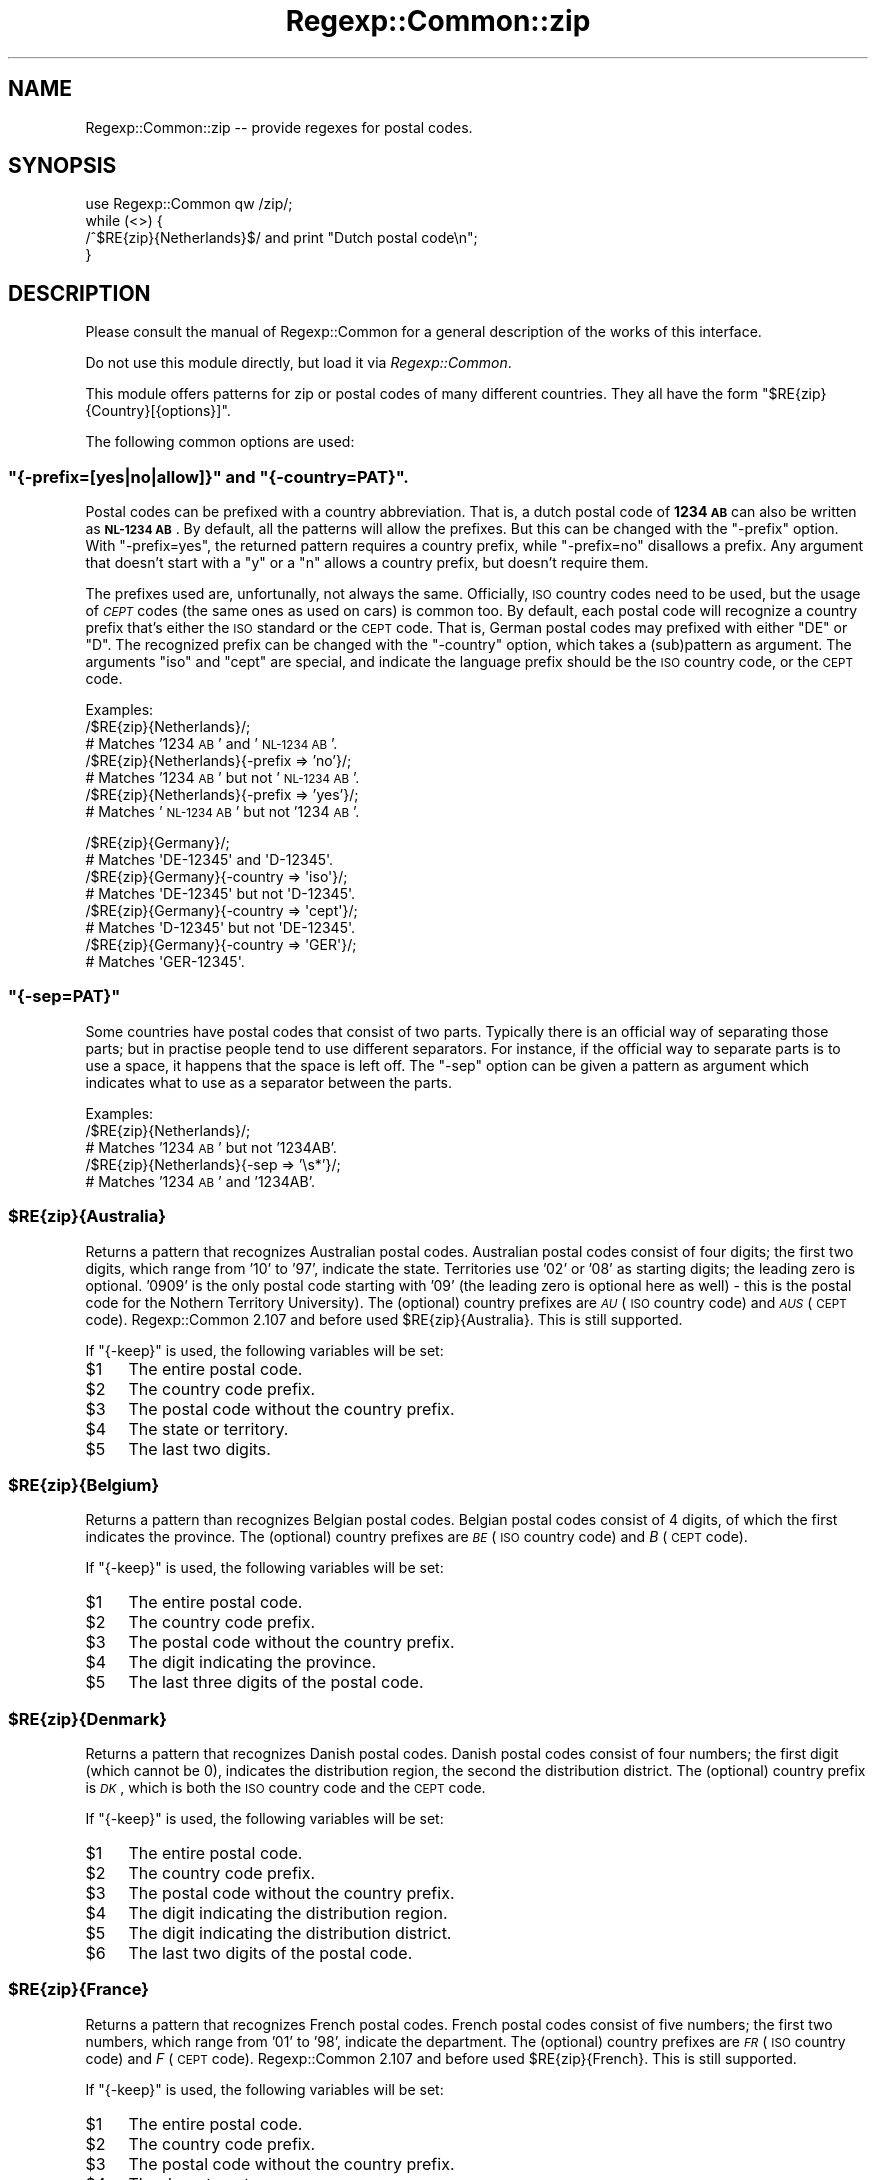 .\" Automatically generated by Pod::Man 2.23 (Pod::Simple 3.14)
.\"
.\" Standard preamble:
.\" ========================================================================
.de Sp \" Vertical space (when we can't use .PP)
.if t .sp .5v
.if n .sp
..
.de Vb \" Begin verbatim text
.ft CW
.nf
.ne \\$1
..
.de Ve \" End verbatim text
.ft R
.fi
..
.\" Set up some character translations and predefined strings.  \*(-- will
.\" give an unbreakable dash, \*(PI will give pi, \*(L" will give a left
.\" double quote, and \*(R" will give a right double quote.  \*(C+ will
.\" give a nicer C++.  Capital omega is used to do unbreakable dashes and
.\" therefore won't be available.  \*(C` and \*(C' expand to `' in nroff,
.\" nothing in troff, for use with C<>.
.tr \(*W-
.ds C+ C\v'-.1v'\h'-1p'\s-2+\h'-1p'+\s0\v'.1v'\h'-1p'
.ie n \{\
.    ds -- \(*W-
.    ds PI pi
.    if (\n(.H=4u)&(1m=24u) .ds -- \(*W\h'-12u'\(*W\h'-12u'-\" diablo 10 pitch
.    if (\n(.H=4u)&(1m=20u) .ds -- \(*W\h'-12u'\(*W\h'-8u'-\"  diablo 12 pitch
.    ds L" ""
.    ds R" ""
.    ds C` ""
.    ds C' ""
'br\}
.el\{\
.    ds -- \|\(em\|
.    ds PI \(*p
.    ds L" ``
.    ds R" ''
'br\}
.\"
.\" Escape single quotes in literal strings from groff's Unicode transform.
.ie \n(.g .ds Aq \(aq
.el       .ds Aq '
.\"
.\" If the F register is turned on, we'll generate index entries on stderr for
.\" titles (.TH), headers (.SH), subsections (.SS), items (.Ip), and index
.\" entries marked with X<> in POD.  Of course, you'll have to process the
.\" output yourself in some meaningful fashion.
.ie \nF \{\
.    de IX
.    tm Index:\\$1\t\\n%\t"\\$2"
..
.    nr % 0
.    rr F
.\}
.el \{\
.    de IX
..
.\}
.\"
.\" Accent mark definitions (@(#)ms.acc 1.5 88/02/08 SMI; from UCB 4.2).
.\" Fear.  Run.  Save yourself.  No user-serviceable parts.
.    \" fudge factors for nroff and troff
.if n \{\
.    ds #H 0
.    ds #V .8m
.    ds #F .3m
.    ds #[ \f1
.    ds #] \fP
.\}
.if t \{\
.    ds #H ((1u-(\\\\n(.fu%2u))*.13m)
.    ds #V .6m
.    ds #F 0
.    ds #[ \&
.    ds #] \&
.\}
.    \" simple accents for nroff and troff
.if n \{\
.    ds ' \&
.    ds ` \&
.    ds ^ \&
.    ds , \&
.    ds ~ ~
.    ds /
.\}
.if t \{\
.    ds ' \\k:\h'-(\\n(.wu*8/10-\*(#H)'\'\h"|\\n:u"
.    ds ` \\k:\h'-(\\n(.wu*8/10-\*(#H)'\`\h'|\\n:u'
.    ds ^ \\k:\h'-(\\n(.wu*10/11-\*(#H)'^\h'|\\n:u'
.    ds , \\k:\h'-(\\n(.wu*8/10)',\h'|\\n:u'
.    ds ~ \\k:\h'-(\\n(.wu-\*(#H-.1m)'~\h'|\\n:u'
.    ds / \\k:\h'-(\\n(.wu*8/10-\*(#H)'\z\(sl\h'|\\n:u'
.\}
.    \" troff and (daisy-wheel) nroff accents
.ds : \\k:\h'-(\\n(.wu*8/10-\*(#H+.1m+\*(#F)'\v'-\*(#V'\z.\h'.2m+\*(#F'.\h'|\\n:u'\v'\*(#V'
.ds 8 \h'\*(#H'\(*b\h'-\*(#H'
.ds o \\k:\h'-(\\n(.wu+\w'\(de'u-\*(#H)/2u'\v'-.3n'\*(#[\z\(de\v'.3n'\h'|\\n:u'\*(#]
.ds d- \h'\*(#H'\(pd\h'-\w'~'u'\v'-.25m'\f2\(hy\fP\v'.25m'\h'-\*(#H'
.ds D- D\\k:\h'-\w'D'u'\v'-.11m'\z\(hy\v'.11m'\h'|\\n:u'
.ds th \*(#[\v'.3m'\s+1I\s-1\v'-.3m'\h'-(\w'I'u*2/3)'\s-1o\s+1\*(#]
.ds Th \*(#[\s+2I\s-2\h'-\w'I'u*3/5'\v'-.3m'o\v'.3m'\*(#]
.ds ae a\h'-(\w'a'u*4/10)'e
.ds Ae A\h'-(\w'A'u*4/10)'E
.    \" corrections for vroff
.if v .ds ~ \\k:\h'-(\\n(.wu*9/10-\*(#H)'\s-2\u~\d\s+2\h'|\\n:u'
.if v .ds ^ \\k:\h'-(\\n(.wu*10/11-\*(#H)'\v'-.4m'^\v'.4m'\h'|\\n:u'
.    \" for low resolution devices (crt and lpr)
.if \n(.H>23 .if \n(.V>19 \
\{\
.    ds : e
.    ds 8 ss
.    ds o a
.    ds d- d\h'-1'\(ga
.    ds D- D\h'-1'\(hy
.    ds th \o'bp'
.    ds Th \o'LP'
.    ds ae ae
.    ds Ae AE
.\}
.rm #[ #] #H #V #F C
.\" ========================================================================
.\"
.IX Title "Regexp::Common::zip 3"
.TH Regexp::Common::zip 3 "2010-02-23" "perl v5.12.5" "User Contributed Perl Documentation"
.\" For nroff, turn off justification.  Always turn off hyphenation; it makes
.\" way too many mistakes in technical documents.
.if n .ad l
.nh
.SH "NAME"
Regexp::Common::zip \-\- provide regexes for postal codes.
.SH "SYNOPSIS"
.IX Header "SYNOPSIS"
.Vb 1
\&    use Regexp::Common qw /zip/;
\&
\&    while (<>) {
\&        /^$RE{zip}{Netherlands}$/   and  print "Dutch postal code\en";
\&    }
.Ve
.SH "DESCRIPTION"
.IX Header "DESCRIPTION"
Please consult the manual of Regexp::Common for a general description
of the works of this interface.
.PP
Do not use this module directly, but load it via \fIRegexp::Common\fR.
.PP
This module offers patterns for zip or postal codes of many different
countries. They all have the form \f(CW\*(C`$RE{zip}{Country}[{options}]\*(C'\fR.
.PP
The following common options are used:
.ie n .SS """{\-prefix=[yes|no|allow]}"" and ""{\-country=PAT}""."
.el .SS "\f(CW{\-prefix=[yes|no|allow]}\fP and \f(CW{\-country=PAT}\fP."
.IX Subsection "{-prefix=[yes|no|allow]} and {-country=PAT}."
Postal codes can be prefixed with a country abbreviation. That is,
a dutch postal code of \fB1234 \s-1AB\s0\fR can also be written as \fB\s-1NL\-1234\s0 \s-1AB\s0\fR.
By default, all the patterns will allow the prefixes. But this can be
changed with the \f(CW\*(C`\-prefix\*(C'\fR option. With \f(CW\*(C`\-prefix=yes\*(C'\fR, the returned
pattern requires a country prefix, while \f(CW\*(C`\-prefix=no\*(C'\fR disallows a
prefix. Any argument that doesn't start with a \f(CW\*(C`y\*(C'\fR or a \f(CW\*(C`n\*(C'\fR allows a
country prefix, but doesn't require them.
.PP
The prefixes used are, unfortunally, not always the same. Officially,
\&\s-1ISO\s0 country codes need to be used, but the usage of \fI\s-1CEPT\s0\fR codes (the
same ones as used on cars) is common too. By default, each postal code
will recognize a country prefix that's either the \s-1ISO\s0 standard or the
\&\s-1CEPT\s0 code. That is, German postal codes may prefixed with either \f(CW\*(C`DE\*(C'\fR
or \f(CW\*(C`D\*(C'\fR. The recognized prefix can be changed with the \f(CW\*(C`\-country\*(C'\fR
option, which takes a (sub)pattern as argument. The arguments \f(CW\*(C`iso\*(C'\fR
and \f(CW\*(C`cept\*(C'\fR are special, and indicate the language prefix should be the
\&\s-1ISO\s0 country code, or the \s-1CEPT\s0 code.
.PP
Examples:
 /$RE{zip}{Netherlands}/;
           # Matches '1234 \s-1AB\s0' and '\s-1NL\-1234\s0 \s-1AB\s0'.
 /$RE{zip}{Netherlands}{\-prefix => 'no'}/;
           # Matches '1234 \s-1AB\s0' but not '\s-1NL\-1234\s0 \s-1AB\s0'.
 /$RE{zip}{Netherlands}{\-prefix => 'yes'}/;
           # Matches '\s-1NL\-1234\s0 \s-1AB\s0' but not '1234 \s-1AB\s0'.
.PP
.Vb 8
\& /$RE{zip}{Germany}/;
\&           # Matches \*(AqDE\-12345\*(Aq and \*(AqD\-12345\*(Aq.
\& /$RE{zip}{Germany}{\-country => \*(Aqiso\*(Aq}/; 
\&           # Matches \*(AqDE\-12345\*(Aq but not \*(AqD\-12345\*(Aq.
\& /$RE{zip}{Germany}{\-country => \*(Aqcept\*(Aq}/;
\&           # Matches \*(AqD\-12345\*(Aq but not \*(AqDE\-12345\*(Aq.
\& /$RE{zip}{Germany}{\-country => \*(AqGER\*(Aq}/;
\&           # Matches \*(AqGER\-12345\*(Aq.
.Ve
.ie n .SS """{\-sep=PAT}"""
.el .SS "\f(CW{\-sep=PAT}\fP"
.IX Subsection "{-sep=PAT}"
Some countries have postal codes that consist of two parts. Typically
there is an official way of separating those parts; but in practise
people tend to use different separators. For instance, if the official
way to separate parts is to use a space, it happens that the space is
left off. The \f(CW\*(C`\-sep\*(C'\fR option can be given a pattern as argument which
indicates what to use as a separator between the parts.
.PP
Examples:
 /$RE{zip}{Netherlands}/;
           # Matches '1234 \s-1AB\s0' but not '1234AB'.
 /$RE{zip}{Netherlands}{\-sep => '\es*'}/;
           # Matches '1234 \s-1AB\s0' and '1234AB'.
.ie n .SS "$RE{zip}{Australia}"
.el .SS "\f(CW$RE{zip}{Australia}\fP"
.IX Subsection "$RE{zip}{Australia}"
Returns a pattern that recognizes Australian postal codes. Australian
postal codes consist of four digits; the first two digits, which range
from '10' to '97', indicate the state. Territories use '02' or '08'
as starting digits; the leading zero is optional. '0909' is the only 
postal code starting with '09' (the leading zero is optional here as
well) \- this is the postal code for the Nothern Territory University).
The (optional) country
prefixes are \fI\s-1AU\s0\fR (\s-1ISO\s0 country code) and \fI\s-1AUS\s0\fR (\s-1CEPT\s0 code).
Regexp::Common 2.107 and before used \f(CW$RE{zip}{Australia}\fR. This is
still supported.
.PP
If \f(CW\*(C`{\-keep}\*(C'\fR is used, the following variables will be set:
.ie n .IP "$1" 4
.el .IP "\f(CW$1\fR" 4
.IX Item "$1"
The entire postal code.
.ie n .IP "$2" 4
.el .IP "\f(CW$2\fR" 4
.IX Item "$2"
The country code prefix.
.ie n .IP "$3" 4
.el .IP "\f(CW$3\fR" 4
.IX Item "$3"
The postal code without the country prefix.
.ie n .IP "$4" 4
.el .IP "\f(CW$4\fR" 4
.IX Item "$4"
The state or territory.
.ie n .IP "$5" 4
.el .IP "\f(CW$5\fR" 4
.IX Item "$5"
The last two digits.
.ie n .SS "$RE{zip}{Belgium}"
.el .SS "\f(CW$RE{zip}{Belgium}\fP"
.IX Subsection "$RE{zip}{Belgium}"
Returns a pattern than recognizes Belgian postal codes. Belgian postal
codes consist of 4 digits, of which the first indicates the province.
The (optional) country prefixes are \fI\s-1BE\s0\fR (\s-1ISO\s0 country code) and
\&\fIB\fR (\s-1CEPT\s0 code).
.PP
If \f(CW\*(C`{\-keep}\*(C'\fR is used, the following variables will be set:
.ie n .IP "$1" 4
.el .IP "\f(CW$1\fR" 4
.IX Item "$1"
The entire postal code.
.ie n .IP "$2" 4
.el .IP "\f(CW$2\fR" 4
.IX Item "$2"
The country code prefix.
.ie n .IP "$3" 4
.el .IP "\f(CW$3\fR" 4
.IX Item "$3"
The postal code without the country prefix.
.ie n .IP "$4" 4
.el .IP "\f(CW$4\fR" 4
.IX Item "$4"
The digit indicating the province.
.ie n .IP "$5" 4
.el .IP "\f(CW$5\fR" 4
.IX Item "$5"
The last three digits of the postal code.
.ie n .SS "$RE{zip}{Denmark}"
.el .SS "\f(CW$RE{zip}{Denmark}\fP"
.IX Subsection "$RE{zip}{Denmark}"
Returns a pattern that recognizes Danish postal codes. Danish postal
codes consist of four numbers; the first digit (which cannot be 0),
indicates the distribution region, the second the distribution
district. The (optional) country prefix is \fI\s-1DK\s0\fR, which is both
the \s-1ISO\s0 country code and the \s-1CEPT\s0 code.
.PP
If \f(CW\*(C`{\-keep}\*(C'\fR is used, the following variables will be set:
.ie n .IP "$1" 4
.el .IP "\f(CW$1\fR" 4
.IX Item "$1"
The entire postal code.
.ie n .IP "$2" 4
.el .IP "\f(CW$2\fR" 4
.IX Item "$2"
The country code prefix.
.ie n .IP "$3" 4
.el .IP "\f(CW$3\fR" 4
.IX Item "$3"
The postal code without the country prefix.
.ie n .IP "$4" 4
.el .IP "\f(CW$4\fR" 4
.IX Item "$4"
The digit indicating the distribution region.
.ie n .IP "$5" 4
.el .IP "\f(CW$5\fR" 4
.IX Item "$5"
The digit indicating the distribution district.
.ie n .IP "$6" 4
.el .IP "\f(CW$6\fR" 4
.IX Item "$6"
The last two digits of the postal code.
.ie n .SS "$RE{zip}{France}"
.el .SS "\f(CW$RE{zip}{France}\fP"
.IX Subsection "$RE{zip}{France}"
Returns a pattern that recognizes French postal codes. French postal
codes consist of five numbers; the first two numbers, which range
from '01' to '98', indicate the department. The (optional) country
prefixes are \fI\s-1FR\s0\fR (\s-1ISO\s0 country code) and \fIF\fR (\s-1CEPT\s0 code).
Regexp::Common 2.107 and before used \f(CW$RE{zip}{French}\fR. This is
still supported.
.PP
If \f(CW\*(C`{\-keep}\*(C'\fR is used, the following variables will be set:
.ie n .IP "$1" 4
.el .IP "\f(CW$1\fR" 4
.IX Item "$1"
The entire postal code.
.ie n .IP "$2" 4
.el .IP "\f(CW$2\fR" 4
.IX Item "$2"
The country code prefix.
.ie n .IP "$3" 4
.el .IP "\f(CW$3\fR" 4
.IX Item "$3"
The postal code without the country prefix.
.ie n .IP "$4" 4
.el .IP "\f(CW$4\fR" 4
.IX Item "$4"
The department.
.ie n .IP "$5" 4
.el .IP "\f(CW$5\fR" 4
.IX Item "$5"
The last three digits.
.ie n .SS "$RE{zip}{Germany}"
.el .SS "\f(CW$RE{zip}{Germany}\fP"
.IX Subsection "$RE{zip}{Germany}"
Returns a pattern that recognizes German postal codes. German postal
codes consist of five numbers; the first number indicating the
distribution zone, the second the distribution region, while the 
latter three indicate the distribution district and the postal town.
The (optional) country prefixes are \fI\s-1DE\s0\fR (\s-1ISO\s0 country code) and
\&\fID\fR (\s-1CEPT\s0 code).
Regexp::Common 2.107 and before used \f(CW$RE{zip}{German}\fR. This is
still supported.
.PP
If \f(CW\*(C`{\-keep}\*(C'\fR is used, the following variables will be set:
.ie n .IP "$1" 4
.el .IP "\f(CW$1\fR" 4
.IX Item "$1"
The entire postal code.
.ie n .IP "$2" 4
.el .IP "\f(CW$2\fR" 4
.IX Item "$2"
The country code prefix.
.ie n .IP "$3" 4
.el .IP "\f(CW$3\fR" 4
.IX Item "$3"
The postal code without the country prefix.
.ie n .IP "$4" 4
.el .IP "\f(CW$4\fR" 4
.IX Item "$4"
The distribution zone.
.ie n .IP "$5" 4
.el .IP "\f(CW$5\fR" 4
.IX Item "$5"
The distribution region.
.ie n .IP "$6" 4
.el .IP "\f(CW$6\fR" 4
.IX Item "$6"
The distribution district and postal town.
.ie n .SS "$RE{zip}{Greenland}"
.el .SS "\f(CW$RE{zip}{Greenland}\fP"
.IX Subsection "$RE{zip}{Greenland}"
Returns a pattern that recognizes postal codes from Greenland.
Greenland, being part of Denmark, uses Danish postal codes.
All postal codes of Greenland start with 39.
The (optional) country prefix is \fI\s-1DK\s0\fR, which is both
the \s-1ISO\s0 country code and the \s-1CEPT\s0 code.
.PP
If \f(CW\*(C`{\-keep}\*(C'\fR is used, the following variables will be set:
.ie n .IP "$1" 4
.el .IP "\f(CW$1\fR" 4
.IX Item "$1"
The entire postal code.
.ie n .IP "$2" 4
.el .IP "\f(CW$2\fR" 4
.IX Item "$2"
The country code prefix.
.ie n .IP "$3" 4
.el .IP "\f(CW$3\fR" 4
.IX Item "$3"
The postal code without the country prefix.
.ie n .IP "$4" 4
.el .IP "\f(CW$4\fR" 4
.IX Item "$4"
39, being the distribution region and distribution district for Greenland.
.ie n .IP "$5" 4
.el .IP "\f(CW$5\fR" 4
.IX Item "$5"
The last two digits of the postal code.
.ie n .SS "$RE{zip}{Italy}"
.el .SS "\f(CW$RE{zip}{Italy}\fP"
.IX Subsection "$RE{zip}{Italy}"
Returns a pattern recognizing Italian postal codes. Italian postal
codes consist of 5 digits. The first digit indicates the region, the
second the province. The third digit is odd for province capitals,
and even for the province itself. The fourth digit indicates the
route, and the fifth a place on the route (0 for small places, 
alphabetically for the rest).
.PP
The country prefix is either \fI\s-1IT\s0\fR (the \s-1ISO\s0 country code), or
\&\fII\fR (the \s-1CEPT\s0 code).
.PP
If \f(CW\*(C`{\-keep}\*(C'\fR is used, the following variables will be set:
.ie n .IP "$1" 4
.el .IP "\f(CW$1\fR" 4
.IX Item "$1"
The entire postal code.
.ie n .IP "$2" 4
.el .IP "\f(CW$2\fR" 4
.IX Item "$2"
The country code prefix.
.ie n .IP "$3" 4
.el .IP "\f(CW$3\fR" 4
.IX Item "$3"
The postal code without the country prefix.
.ie n .IP "$4" 4
.el .IP "\f(CW$4\fR" 4
.IX Item "$4"
The region.
.ie n .IP "$5" 4
.el .IP "\f(CW$5\fR" 4
.IX Item "$5"
The province.
.ie n .IP "$6" 4
.el .IP "\f(CW$6\fR" 4
.IX Item "$6"
Capital or province.
.ie n .IP "$7" 4
.el .IP "\f(CW$7\fR" 4
.IX Item "$7"
The route.
.ie n .IP "$8" 4
.el .IP "\f(CW$8\fR" 4
.IX Item "$8"
The place on the route.
.ie n .SS "$RE{zip}{Netherlands}"
.el .SS "\f(CW$RE{zip}{Netherlands}\fP"
.IX Subsection "$RE{zip}{Netherlands}"
Returns a pattern that recognizes Dutch postal codes. Dutch postal
codes consist of 4 digits and 2 letters, separated by a space.
The separator can be changed using the \f(CW\*(C`{\-sep}\*(C'\fR option, as discussed
above. The (optional) country prefix is \fI\s-1NL\s0\fR, which is both the 
\&\s-1ISO\s0 country code and the \s-1CEPT\s0 code. Regexp::Common 2.107 and earlier
used \f(CW$RE{zip}{Dutch}\fR. This is still supported.
.PP
If \f(CW\*(C`{\-keep}\*(C'\fR is used, the following variables will be set:
.ie n .IP "$1" 4
.el .IP "\f(CW$1\fR" 4
.IX Item "$1"
The entire postal code.
.ie n .IP "$2" 4
.el .IP "\f(CW$2\fR" 4
.IX Item "$2"
The country code prefix.
.ie n .IP "$3" 4
.el .IP "\f(CW$3\fR" 4
.IX Item "$3"
The postal code without the country prefix.
.ie n .IP "$4" 4
.el .IP "\f(CW$4\fR" 4
.IX Item "$4"
The digits part of the postal code.
.ie n .IP "$5" 4
.el .IP "\f(CW$5\fR" 4
.IX Item "$5"
The separator between the digits and the letters.
.ie n .IP "$6" 4
.el .IP "\f(CW$6\fR" 4
.IX Item "$6"
The letters part of the postal code.
.ie n .SS "$RE{zip}{Norway}"
.el .SS "\f(CW$RE{zip}{Norway}\fP"
.IX Subsection "$RE{zip}{Norway}"
Returns a pattern that recognizes Norwegian postal codes. Norwegian
postal codes consist of four digits.
.PP
The country prefix is either \fI\s-1NO\s0\fR (the \s-1ISO\s0 country code), or
\&\fIN\fR (the \s-1CEPT\s0 code).
.PP
If \f(CW\*(C`{\-keep}\*(C'\fR is used, the following variables will be set:
.ie n .IP "$1" 4
.el .IP "\f(CW$1\fR" 4
.IX Item "$1"
The entire postal code.
.ie n .IP "$2" 4
.el .IP "\f(CW$2\fR" 4
.IX Item "$2"
The country code prefix.
.ie n .IP "$3" 4
.el .IP "\f(CW$3\fR" 4
.IX Item "$3"
The postal code without the country prefix.
.ie n .SS "$RE{zip}{Spain}"
.el .SS "\f(CW$RE{zip}{Spain}\fP"
.IX Subsection "$RE{zip}{Spain}"
Returns a pattern that recognizes Spanish postal codes. Spanish postal
codes consist of 5 digits. The first 2 indicate one of Spains fifties
provinces (in alphabetical order), starting with \f(CW00\fR. The third digit
indicates a main city or the main delivery rounds. The last two digits
are the delivery area, secondary delivery route or a link to rural areas.
.PP
The country prefix is either \fI\s-1ES\s0\fR (the \s-1ISO\s0 country code), or
\&\fIE\fR (the \s-1CEPT\s0 code).
.PP
If \f(CW\*(C`{\-keep}\*(C'\fR is used, the following variables will be set:
.ie n .IP "$1" 4
.el .IP "\f(CW$1\fR" 4
.IX Item "$1"
The entire postal code.
.ie n .IP "$2" 4
.el .IP "\f(CW$2\fR" 4
.IX Item "$2"
The country code prefix.
.ie n .IP "$3" 4
.el .IP "\f(CW$3\fR" 4
.IX Item "$3"
The postal code without the country prefix.
.ie n .IP "$4" 4
.el .IP "\f(CW$4\fR" 4
.IX Item "$4"
The two digits indicating the province.
.ie n .IP "$5" 4
.el .IP "\f(CW$5\fR" 4
.IX Item "$5"
The digit indicating the main city or main delivery route.
.ie n .IP "$6" 4
.el .IP "\f(CW$6\fR" 4
.IX Item "$6"
The digits indicating the delivery area, secondary delivery route
or a link to rural areas.
.ie n .SS "$RE{zip}{Switzerland}"
.el .SS "\f(CW$RE{zip}{Switzerland}\fP"
.IX Subsection "$RE{zip}{Switzerland}"
Returns a pattern that recognizes Swiss postal codes. Swiss postal
codes consist of 4 digits. The first indicates the district, starting
with 1. The second indicates the area, the third, the route, and the
fourth the post office number.
.ie n .SS "$RE{zip}{US}{\-extended => [yes|no|allow]}"
.el .SS "\f(CW$RE{zip}{US}{\-extended => [yes|no|allow]}\fP"
.IX Subsection "$RE{zip}{US}{-extended => [yes|no|allow]}"
Returns a pattern that recognizes \s-1US\s0 zip codes. \s-1US\s0 zip codes consist
of 5 digits, with an optional 4 digit extension. By default, extensions
are allowed, but not required. This can be influenced by the 
\&\f(CW\*(C`\-extended\*(C'\fR option. If its argument starts with a \f(CW\*(C`y\*(C'\fR,
extensions are required; if the argument starts with a \f(CW\*(C`n\*(C'\fR,
extensions will not be recognized. If an extension is used, a dash
is used to separate the main part from the extension, but this can
be changed with the \f(CW\*(C`\-sep\*(C'\fR option.
.PP
The country prefix is either \fI\s-1US\s0\fR (the \s-1ISO\s0 country code), or
\&\fI\s-1USA\s0\fR (the \s-1CEPT\s0 code).
.PP
If \f(CW\*(C`{\-keep}\*(C'\fR is being used, the following variables will be set:
.ie n .IP "$1" 4
.el .IP "\f(CW$1\fR" 4
.IX Item "$1"
The entire postal code.
.ie n .IP "$2" 4
.el .IP "\f(CW$2\fR" 4
.IX Item "$2"
The country code prefix.
.ie n .IP "$3" 4
.el .IP "\f(CW$3\fR" 4
.IX Item "$3"
The postal code without the country prefix.
.ie n .IP "$4" 4
.el .IP "\f(CW$4\fR" 4
.IX Item "$4"
The first 5 digits of the postal code.
.ie n .IP "$5" 4
.el .IP "\f(CW$5\fR" 4
.IX Item "$5"
The first three digits of the postal code, indicating a sectional
center or a large city. New in Regexp::Common 2.119.
.ie n .IP "$6" 4
.el .IP "\f(CW$6\fR" 4
.IX Item "$6"
The last 2 digits of the 5 digit part of the postal code, indicating
a post office facility or delivery area. New in Regexp::Common 2.119.
.ie n .IP "$7" 4
.el .IP "\f(CW$7\fR" 4
.IX Item "$7"
The separator between the 5 digit part and the 4 digit part. Up to 
Regexp::Common 2.118, this used to be \f(CW$5\fR.
.ie n .IP "$8" 4
.el .IP "\f(CW$8\fR" 4
.IX Item "$8"
The 4 digit part of the postal code (if any). Up to Regexp::Common 2.118,
this used to be \f(CW$6\fR.
.ie n .IP "$9" 4
.el .IP "\f(CW$9\fR" 4
.IX Item "$9"
The first two digits of the 4 digit part of the postal code, indicating
a sector, or several blocks. New in Regexp::Common 2.119.
.ie n .IP "$10" 4
.el .IP "\f(CW$10\fR" 4
.IX Item "$10"
The last two digits of the 4 digit part of the postal code, indicating
a segment or one side of a street. New in Regexp::Common 2.119.
.PP
You need at least version 5.005_03 to be able to use \s-1US\s0 postal codes.
Older versions contain a bug that let the pattern match invalid \s-1US\s0
postal codes.
.PP
\fIQuestions\fR
.IX Subsection "Questions"
.IP "\(bu" 4
Can the 5 digit part of the zip code (in theory) start with 000?
.IP "\(bu" 4
Can the 5 digit part of the zip code (in theory) end with 00?
.IP "\(bu" 4
Can the 4 digit part of the zip code (in theory) start with 00?
.IP "\(bu" 4
Can the 4 digit part of the zip code (in theory) end with 00?
.SH "SEE ALSO"
.IX Header "SEE ALSO"
Regexp::Common for a general description of how to use this interface.
.IP "<http://www.columbia.edu/kermit/postal.html>" 4
.IX Item "<http://www.columbia.edu/kermit/postal.html>"
Frank's compulsive guide to postal addresses.
.IP "<http://www.upu.int/post_code/en/addressing_formats_guide.shtml>" 4
.IX Item "<http://www.upu.int/post_code/en/addressing_formats_guide.shtml>"
Postal addressing systems.
.IP "http://www.uni\-koeln.de/~arcd2/33e.htm <http://www.uni-koeln.de/~arcd2/33e.htm>" 4
.IX Item "http://www.uni-koeln.de/~arcd2/33e.htm <http://www.uni-koeln.de/~arcd2/33e.htm>"
Postal code information.
.IP "<http://www.grcdi.nl/linkspc.htm>" 4
.IX Item "<http://www.grcdi.nl/linkspc.htm>"
Links to Postcode Pages.
.IP "<http://www1.auspost.com.au/postcodes/>" 4
.IX Item "<http://www1.auspost.com.au/postcodes/>"
Information about Australian postal codes.
.IP "http://hdusps.esecurecare.net/cgi\-bin/hdusps.cfg/php/enduser/std_adp.php?p_faqid=1014 <http://hdusps.esecurecare.net/cgi-bin/hdusps.cfg/php/enduser/std_adp.php?p_faqid=1014>" 4
.IX Item "http://hdusps.esecurecare.net/cgi-bin/hdusps.cfg/php/enduser/std_adp.php?p_faqid=1014 <http://hdusps.esecurecare.net/cgi-bin/hdusps.cfg/php/enduser/std_adp.php?p_faqid=1014>"
Information about \s-1US\s0 postal codes.
.IP "<http://en.wikipedia.org/wiki/Postal_code>" 4
.IX Item "<http://en.wikipedia.org/wiki/Postal_code>"
.SH "AUTHORS"
.IX Header "AUTHORS"
Damian Conway (\fIdamian@conway.org\fR) and
Abigail (\fIregexp\-common@abigail.be\fR).
.SH "MAINTAINANCE"
.IX Header "MAINTAINANCE"
This package is maintained by Abigail (\fIregexp\-common@abigail.be\fR).
.SH "BUGS AND IRRITATIONS"
.IX Header "BUGS AND IRRITATIONS"
Zip codes for most countries are missing.
Send them in to \fIregexp\-common@abigail.be\fR.
.SH "LICENSE and COPYRIGHT"
.IX Header "LICENSE and COPYRIGHT"
This software is Copyright (c) 2001 \- 2009, Damian Conway and Abigail.
.PP
This module is free software, and maybe used under any of the following
licenses:
.PP
.Vb 4
\& 1) The Perl Artistic License.     See the file COPYRIGHT.AL.
\& 2) The Perl Artistic License 2.0. See the file COPYRIGHT.AL2.
\& 3) The BSD Licence.               See the file COPYRIGHT.BSD.
\& 4) The MIT Licence.               See the file COPYRIGHT.MIT.
.Ve
